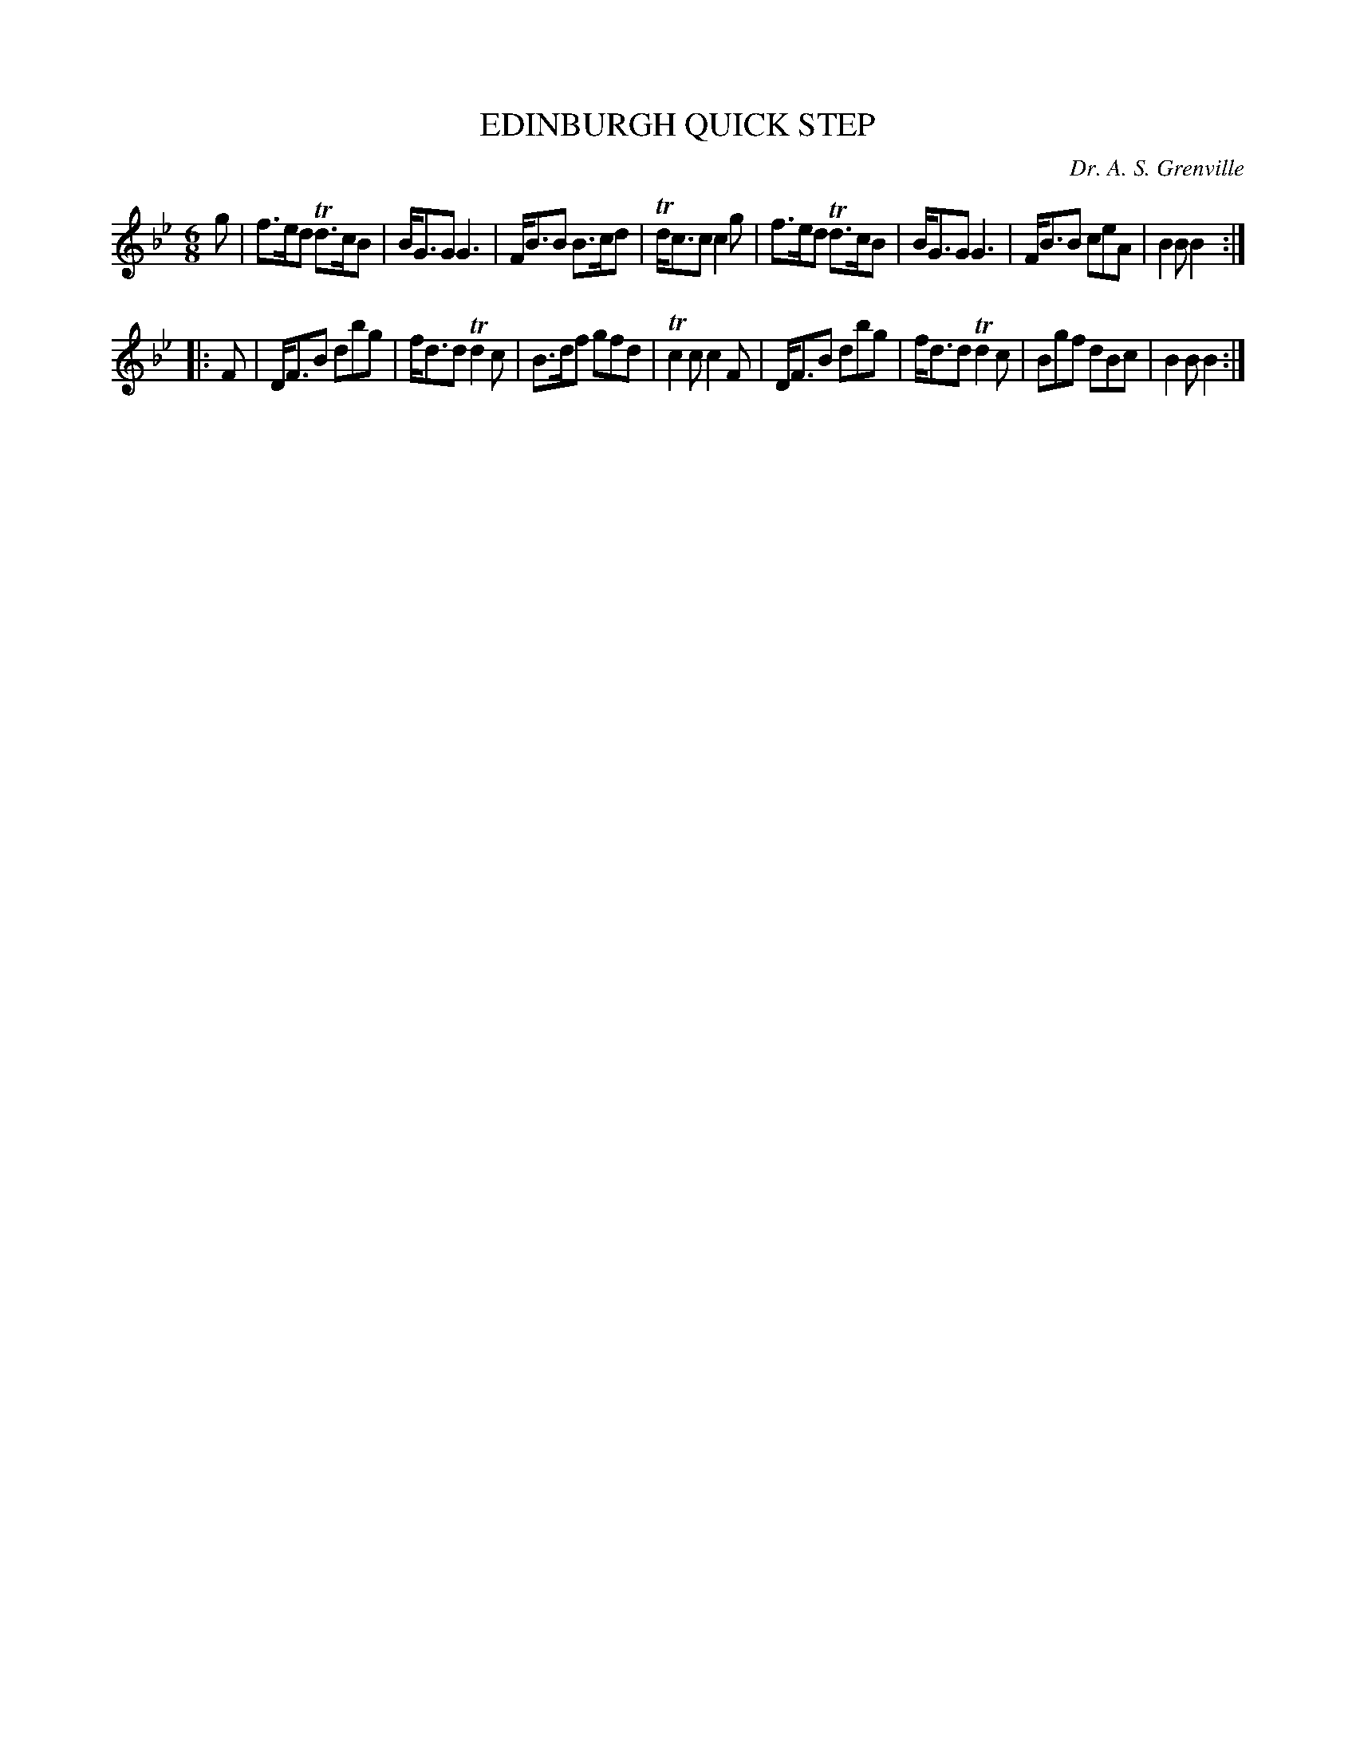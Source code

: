 X: 0871
T: EDINBURGH QUICK STEP
C: Dr. A. S. Grenville
B: Oliver Ditson "The Boston Collection of Instrumental Music" 1910 p.87 #1
F: http://conquest.imslp.info/files/imglnks/usimg/8/8f/IMSLP175643-PMLP309456-bostoncollection00bost_bw.pdf
%: 2012 John Chambers <jc:trillian.mit.edu>
M: 6/8
L: 1/8
K: Bb
g |\
f>ed Td>cB | B<GG G3 | F<BB B>cd | Td<cc c2g |\
f>ed Td>cB | B<GG G3 | F<BB ceA | B2B B2 :|
|: F |\
D<FB dbg | f<dd Td2c | B>df gfd | Tc2c c2F |\
D<FB dbg | f<dd Td2c | Bgf dBc | B2B B2 :|
